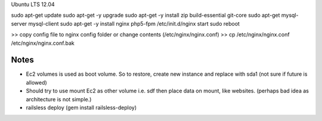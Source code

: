 Ubuntu LTS 12.04

sudo apt-get update
sudo apt-get -y upgrade
sudo apt-get -y install zip build-essential git-core
sudo apt-get mysql-server mysql-client
sudo apt-get -y install nginx php5-fpm
/etc/init.d/nginx start
sudo reboot

>> copy config file to nginx config folder or change contents (/etc/nginx/nginx.conf)
>> cp /etc/nginx/nginx.conf /etc/nginx/nginx.conf.bak

==============================
Notes
==============================

- Ec2 volumes is used as boot volume. So to restore, create new instance and replace with sda1 (not sure if future is allowed)
- Should try to use mount Ec2 as other volume i.e. sdf then place data on mount, like websites. (perhaps bad idea as architecture is not simple.)

- railsless deploy (gem install railsless-deploy)